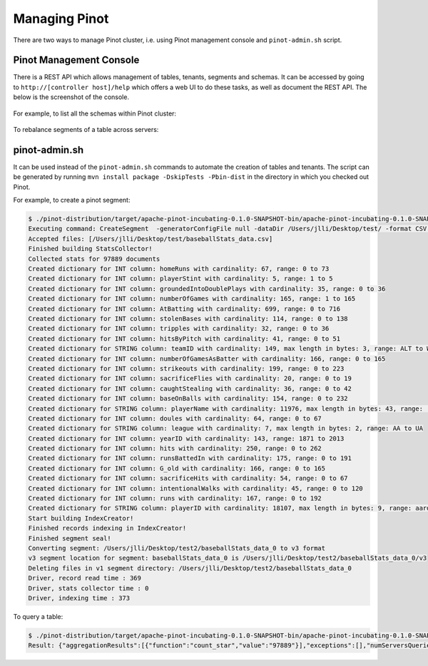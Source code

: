 ..
.. Licensed to the Apache Software Foundation (ASF) under one
.. or more contributor license agreements.  See the NOTICE file
.. distributed with this work for additional information
.. regarding copyright ownership.  The ASF licenses this file
.. to you under the Apache License, Version 2.0 (the
.. "License"); you may not use this file except in compliance
.. with the License.  You may obtain a copy of the License at
..
..   http://www.apache.org/licenses/LICENSE-2.0
..
.. Unless required by applicable law or agreed to in writing,
.. software distributed under the License is distributed on an
.. "AS IS" BASIS, WITHOUT WARRANTIES OR CONDITIONS OF ANY
.. KIND, either express or implied.  See the License for the
.. specific language governing permissions and limitations
.. under the License.
..

Managing Pinot
==============

There are two ways to manage Pinot cluster, i.e. using Pinot management console and ``pinot-admin.sh`` script.

Pinot Management Console
------------------------

There is a REST API which allows management of tables, tenants, segments and schemas. It can be accessed by going to
``http://[controller host]/help`` which offers a web UI to do these tasks, as well as document the REST API. The below
is the screenshot of the console.

  .. figure:: img/pinot-console.png

For example, to list all the schemas within Pinot cluster:

  .. figure:: img/list-schemas.png

To rebalance segments of a table across servers:

  .. figure:: img/rebalance-table.png


pinot-admin.sh
--------------

It can be used instead of the ``pinot-admin.sh`` commands to automate the creation of tables and tenants. The script
can be generated by running ``mvn install package -DskipTests -Pbin-dist`` in the directory
in which you checked out Pinot.

For example, to create a pinot segment:

.. code-block:: none

  $ ./pinot-distribution/target/apache-pinot-incubating-0.1.0-SNAPSHOT-bin/apache-pinot-incubating-0.1.0-SNAPSHOT-bin/bin/pinot-admin.sh CreateSegment -dataDir /Users/jlli/Desktop/test/ -format CSV -outDir /Users/jlli/Desktop/test2/ -tableName baseballStats -segmentName baseballStats_data -overwrite -schemaFile ./pinot-distribution/target/apache-pinot-incubating-0.1.0-SNAPSHOT-bin/apache-pinot-incubating-0.1.0-SNAPSHOT-bin/sample_data/baseballStats_schema.json
  Executing command: CreateSegment  -generatorConfigFile null -dataDir /Users/jlli/Desktop/test/ -format CSV -outDir /Users/jlli/Desktop/test2/ -overwrite true -tableName baseballStats -segmentName baseballStats_data -timeColumnName null -schemaFile ./pinot-distribution/target/apache-pinot-incubating-0.1.0-SNAPSHOT-bin/apache-pinot-incubating-0.1.0-SNAPSHOT-bin/sample_data/baseballStats_schema.json -readerConfigFile null -enableStarTreeIndex false -starTreeIndexSpecFile null -hllSize 9 -hllColumns null -hllSuffix _hll -numThreads 1
  Accepted files: [/Users/jlli/Desktop/test/baseballStats_data.csv]
  Finished building StatsCollector!
  Collected stats for 97889 documents
  Created dictionary for INT column: homeRuns with cardinality: 67, range: 0 to 73
  Created dictionary for INT column: playerStint with cardinality: 5, range: 1 to 5
  Created dictionary for INT column: groundedIntoDoublePlays with cardinality: 35, range: 0 to 36
  Created dictionary for INT column: numberOfGames with cardinality: 165, range: 1 to 165
  Created dictionary for INT column: AtBatting with cardinality: 699, range: 0 to 716
  Created dictionary for INT column: stolenBases with cardinality: 114, range: 0 to 138
  Created dictionary for INT column: tripples with cardinality: 32, range: 0 to 36
  Created dictionary for INT column: hitsByPitch with cardinality: 41, range: 0 to 51
  Created dictionary for STRING column: teamID with cardinality: 149, max length in bytes: 3, range: ALT to WSU
  Created dictionary for INT column: numberOfGamesAsBatter with cardinality: 166, range: 0 to 165
  Created dictionary for INT column: strikeouts with cardinality: 199, range: 0 to 223
  Created dictionary for INT column: sacrificeFlies with cardinality: 20, range: 0 to 19
  Created dictionary for INT column: caughtStealing with cardinality: 36, range: 0 to 42
  Created dictionary for INT column: baseOnBalls with cardinality: 154, range: 0 to 232
  Created dictionary for STRING column: playerName with cardinality: 11976, max length in bytes: 43, range:  to Zoilo Casanova
  Created dictionary for INT column: doules with cardinality: 64, range: 0 to 67
  Created dictionary for STRING column: league with cardinality: 7, max length in bytes: 2, range: AA to UA
  Created dictionary for INT column: yearID with cardinality: 143, range: 1871 to 2013
  Created dictionary for INT column: hits with cardinality: 250, range: 0 to 262
  Created dictionary for INT column: runsBattedIn with cardinality: 175, range: 0 to 191
  Created dictionary for INT column: G_old with cardinality: 166, range: 0 to 165
  Created dictionary for INT column: sacrificeHits with cardinality: 54, range: 0 to 67
  Created dictionary for INT column: intentionalWalks with cardinality: 45, range: 0 to 120
  Created dictionary for INT column: runs with cardinality: 167, range: 0 to 192
  Created dictionary for STRING column: playerID with cardinality: 18107, max length in bytes: 9, range: aardsda01 to zwilldu01
  Start building IndexCreator!
  Finished records indexing in IndexCreator!
  Finished segment seal!
  Converting segment: /Users/jlli/Desktop/test2/baseballStats_data_0 to v3 format
  v3 segment location for segment: baseballStats_data_0 is /Users/jlli/Desktop/test2/baseballStats_data_0/v3
  Deleting files in v1 segment directory: /Users/jlli/Desktop/test2/baseballStats_data_0
  Driver, record read time : 369
  Driver, stats collector time : 0
  Driver, indexing time : 373

To query a table:

.. code-block:: none

  $ ./pinot-distribution/target/apache-pinot-incubating-0.1.0-SNAPSHOT-bin/apache-pinot-incubating-0.1.0-SNAPSHOT-bin/bin/pinot-admin.sh PostQuery -brokerPort 8000 -query "select count(*) from baseballStats" ./pinot-distribution/target/apache-pinot-incubaExecuting command: PostQuery -brokerHost 172.25.118.138 -brokerPort 8000 -query select count(*) from baseballStats
  Result: {"aggregationResults":[{"function":"count_star","value":"97889"}],"exceptions":[],"numServersQueried":1,"numServersResponded":1,"numSegmentsQueried":1,"numSegmentsProcessed":1,"numSegmentsMatched":1,"numDocsScanned":97889,"numEntriesScannedInFilter":0,"numEntriesScannedPostFilter":0,"numGroupsLimitReached":false,"totalDocs":97889,"timeUsedMs":107,"segmentStatistics":[],"traceInfo":{}}
